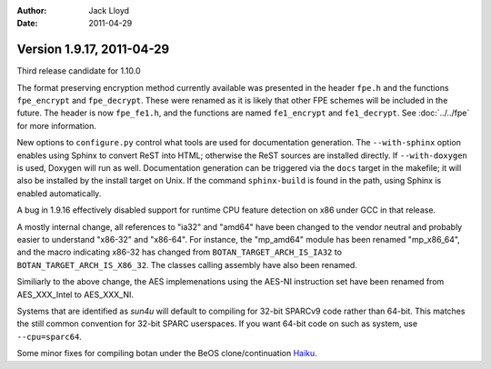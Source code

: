 
:Author: Jack Lloyd
:Date: 2011-04-29

Version 1.9.17, 2011-04-29
----------------------------------------

Third release candidate for 1.10.0

The format preserving encryption method currently available was
presented in the header ``fpe.h`` and the functions ``fpe_encrypt``
and ``fpe_decrypt``. These were renamed as it is likely that other FPE
schemes will be included in the future. The header is now
``fpe_fe1.h``, and the functions are named ``fe1_encrypt`` and
``fe1_decrypt``. See :doc:`../../fpe` for more information.

New options to ``configure.py`` control what tools are used for
documentation generation. The ``--with-sphinx`` option enables using
Sphinx to convert ReST into HTML; otherwise the ReST sources are
installed directly. If ``--with-doxygen`` is used, Doxygen will run as
well. Documentation generation can be triggered via the ``docs``
target in the makefile; it will also be installed by the install
target on Unix. If the command ``sphinx-build`` is found in the path,
using Sphinx is enabled automatically.

A bug in 1.9.16 effectively disabled support for runtime CPU feature
detection on x86 under GCC in that release.

A mostly internal change, all references to "ia32" and "amd64" have
been changed to the vendor neutral and probably easier to understand
"x86-32" and "x86-64". For instance, the "mp_amd64" module has been
renamed "mp_x86_64", and the macro indicating x86-32 has changed
from ``BOTAN_TARGET_ARCH_IS_IA32`` to
``BOTAN_TARGET_ARCH_IS_X86_32``. The classes calling assembly have
also been renamed.

Similiarly to the above change, the AES implemenations using the
AES-NI instruction set have been renamed from AES_XXX_Intel to
AES_XXX_NI.

Systems that are identified as `sun4u` will default to compiling for
32-bit SPARCv9 code rather than 64-bit. This matches the still
common convention for 32-bit SPARC userspaces. If you want 64-bit
code on such as system, use ``--cpu=sparc64``.

Some minor fixes for compiling botan under the BeOS
clone/continuation `Haiku <http://haiku-os.org>`_.
